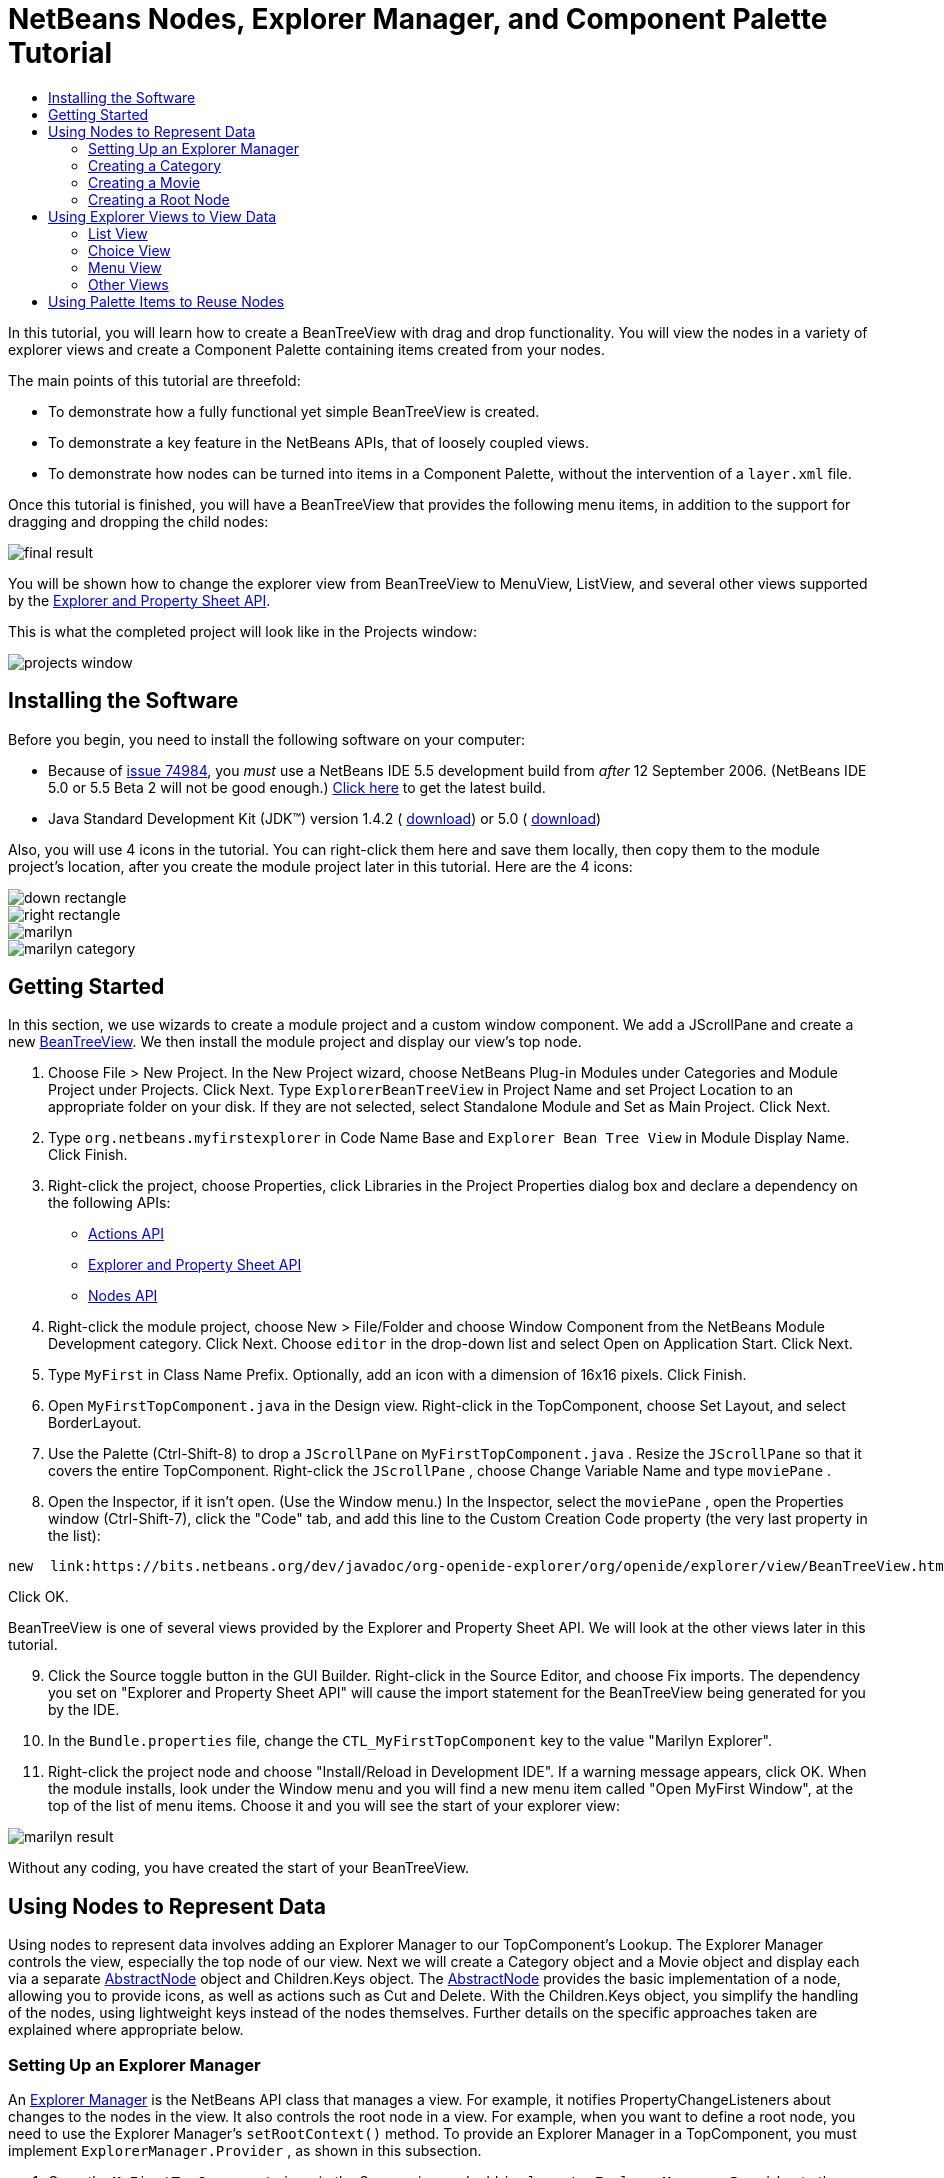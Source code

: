 // 
//     Licensed to the Apache Software Foundation (ASF) under one
//     or more contributor license agreements.  See the NOTICE file
//     distributed with this work for additional information
//     regarding copyright ownership.  The ASF licenses this file
//     to you under the Apache License, Version 2.0 (the
//     "License"); you may not use this file except in compliance
//     with the License.  You may obtain a copy of the License at
// 
//       http://www.apache.org/licenses/LICENSE-2.0
// 
//     Unless required by applicable law or agreed to in writing,
//     software distributed under the License is distributed on an
//     "AS IS" BASIS, WITHOUT WARRANTIES OR CONDITIONS OF ANY
//     KIND, either express or implied.  See the License for the
//     specific language governing permissions and limitations
//     under the License.
//

= NetBeans Nodes, Explorer Manager, and Component Palette Tutorial
:jbake-type: platform_tutorial
:jbake-tags: tutorials 
:jbake-status: published
:syntax: true
:source-highlighter: pygments
:toc: left
:toc-title:
:icons: font
:experimental:
:description: NetBeans Nodes, Explorer Manager, and Component Palette Tutorial - Apache NetBeans
:keywords: Apache NetBeans Platform, Platform Tutorials, NetBeans Nodes, Explorer Manager, and Component Palette Tutorial

In this tutorial, you will learn how to create a BeanTreeView with drag and drop functionality. You will view the nodes in a variety of explorer views and create a Component Palette containing items created from your nodes.

The main points of this tutorial are threefold:

* To demonstrate how a fully functional yet simple BeanTreeView is created.

* To demonstrate a key feature in the NetBeans APIs, that of loosely coupled views.

* To demonstrate how nodes can be turned into items in a Component Palette, without the intervention of a  ``layer.xml``  file.

Once this tutorial is finished, you will have a BeanTreeView that provides the following menu items, in addition to the support for dragging and dropping the child nodes:


image::images/final-result.png[]

You will be shown how to change the explorer view from BeanTreeView to MenuView, ListView, and several other views supported by the  link:https://bits.netbeans.org/dev/javadoc/org-openide-explorer/overview-summary.html[Explorer and Property Sheet API].

This is what the completed project will look like in the Projects window:


image::images/projects-window.png[]


== Installing the Software

Before you begin, you need to install the following software on your computer:

* Because of  link:https://bz.apache.org/netbeans/show_bug.cgi?id=74984[issue 74984], you _must_ use a NetBeans IDE 5.5 development build from _after_ 12 September 2006. (NetBeans IDE 5.0 or 5.5 Beta 2 will not be good enough.)  link:https://netbeans.apache.org/download/index.html[Click here] to get the latest build.
* Java Standard Development Kit (JDK™) version 1.4.2 ( link:https://www.oracle.com/technetwork/java/javase/downloads/index.html[download]) or 5.0 ( link:https://www.oracle.com/technetwork/java/javase/downloads/index.html[download])

Also, you will use 4 icons in the tutorial. You can right-click them here and save them locally, then copy them to the module project's location, after you create the module project later in this tutorial. Here are the 4 icons:


image::images/down-rectangle.png[] 
image::images/right-rectangle.png[] 
image::images/marilyn.gif[] 
image::images/marilyn_category.gif[]


== Getting Started

In this section, we use wizards to create a module project and a custom window component. We add a JScrollPane and create a new  link:https://bits.netbeans.org/dev/javadoc/org-openide-explorer/org/openide/explorer/view/BeanTreeView.html[BeanTreeView]. We then install the module project and display our view's top node.


[start=1]
1. Choose File > New Project. In the New Project wizard, choose NetBeans Plug-in Modules under Categories and Module Project under Projects. Click Next. Type  ``ExplorerBeanTreeView``  in Project Name and set Project Location to an appropriate folder on your disk. If they are not selected, select Standalone Module and Set as Main Project. Click Next.


[start=2]
1. Type  ``org.netbeans.myfirstexplorer``  in Code Name Base and  ``Explorer Bean Tree View``  in Module Display Name. Click Finish.


[start=3]
1. Right-click the project, choose Properties, click Libraries in the Project Properties dialog box and declare a dependency on the following APIs:

*  link:https://bits.netbeans.org/dev/javadoc/org-openide-actions/overview-summary.html[Actions API]
*  link:https://bits.netbeans.org/dev/javadoc/org-openide-explorer/overview-summary.html[Explorer and Property Sheet API]
*  link:https://bits.netbeans.org/dev/javadoc/org-openide-explorer/overview-summary.html[Nodes API]


[start=4]
1. Right-click the module project, choose New > File/Folder and choose Window Component from the NetBeans Module Development category. Click Next. Choose  ``editor``  in the drop-down list and select Open on Application Start. Click Next.


[start=5]
1. Type  ``MyFirst``  in Class Name Prefix. Optionally, add an icon with a dimension of 16x16 pixels. Click Finish.


[start=6]
1. Open  ``MyFirstTopComponent.java``  in the Design view. Right-click in the TopComponent, choose Set Layout, and select BorderLayout.


[start=7]
1. Use the Palette (Ctrl-Shift-8) to drop a  ``JScrollPane``  on  ``MyFirstTopComponent.java`` . Resize the  ``JScrollPane``  so that it covers the entire TopComponent. Right-click the  ``JScrollPane`` , choose Change Variable Name and type  ``moviePane`` .


[start=8]
1. Open the Inspector, if it isn't open. (Use the Window menu.) In the Inspector, select the  ``moviePane`` , open the Properties window (Ctrl-Shift-7), click the "Code" tab, and add this line to the Custom Creation Code property (the very last property in the list):


[source,java]
----

new  link:https://bits.netbeans.org/dev/javadoc/org-openide-explorer/org/openide/explorer/view/BeanTreeView.html[BeanTreeView()];
----

Click OK.

BeanTreeView is one of several views provided by the Explorer and Property Sheet API. We will look at the other views later in this tutorial.


[start=9]
1. Click the Source toggle button in the GUI Builder. Right-click in the Source Editor, and choose Fix imports. The dependency you set on "Explorer and Property Sheet API" will cause the import statement for the BeanTreeView being generated for you by the IDE.


[start=10]
1. In the  ``Bundle.properties``  file, change the  ``CTL_MyFirstTopComponent``  key to the value "Marilyn Explorer".


[start=11]
1. Right-click the project node and choose "Install/Reload in Development IDE". If a warning message appears, click OK. When the module installs, look under the Window menu and you will find a new menu item called "Open MyFirst Window", at the top of the list of menu items. Choose it and you will see the start of your explorer view:


image::images/marilyn-result.png[]

Without any coding, you have created the start of your BeanTreeView.


== Using Nodes to Represent Data

Using nodes to represent data involves adding an Explorer Manager to our TopComponent's Lookup. The Explorer Manager controls the view, especially the top node of our view. Next we will create a Category object and a Movie object and display each via a separate  link:https://bits.netbeans.org/dev/javadoc/org-openide-nodes/org/openide/nodes/AbstractNode.html[AbstractNode] object and Children.Keys object. The  link:https://bits.netbeans.org/dev/javadoc/org-openide-nodes/org/openide/nodes/AbstractNode.html[AbstractNode] provides the basic implementation of a node, allowing you to provide icons, as well as actions such as Cut and Delete. With the Children.Keys object, you simplify the handling of the nodes, using lightweight keys instead of the nodes themselves. Further details on the specific approaches taken are explained where appropriate below. 


=== Setting Up an Explorer Manager

An  link:https://bits.netbeans.org/dev/javadoc/org-openide-explorer/org/openide/explorer/ExplorerManager.html[Explorer Manager] is the NetBeans API class that manages a view. For example, it notifies PropertyChangeListeners about changes to the nodes in the view. It also controls the root node in a view. For example, when you want to define a root node, you need to use the Explorer Manager's  ``setRootContext()``  method. To provide an Explorer Manager in a TopComponent, you must implement  ``ExplorerManager.Provider`` , as shown in this subsection.


[start=1]
1. Open the  ``MyFirstTopComponent.java``  in the Source view and add  ``implements ExplorerManager.Provider``  to the signature at the top of the class.


[start=2]
1. Next, instantiate the  `` link:https://bits.netbeans.org/dev/javadoc/org-openide-explorer/org/openide/explorer/ExplorerManager.html[ExplorerManager]``  as a transient object:


[source,java]
----

private transient ExplorerManager explorerManager = new ExplorerManager();
----


[start=3]
1. Place the cursor in the signature. A lightbulb will prompt you to let the IDE insert an import statement and implement the abstract methods. Follow its advice, by clicking on the suggestion, and then fill out the generated  ``getExplorerManager()``  as follows:


[source,java]
----

public ExplorerManager getExplorerManager() {
     return explorerManager;
}
----


[start=4]
1. Now go to the Constructor and add the following after the last existing line:

link:https://bits.netbeans.org/dev/javadoc/org-openide-windows/org/openide/windows/TopComponent.html#associateLookup(org.openide.util.Lookup)[associateLookup]

[source,java]
----

( link:https://bits.netbeans.org/dev/javadocorg-openide-explorer/org/openide/explorer/ExplorerUtils.html[ExplorerUtils]. link:https://bits.netbeans.org/dev/javadocorg-openide-explorer/org/openide/explorer/ExplorerUtils.html#createLookup(org.openide.explorer.ExplorerManager,%20javax.swing.ActionMap)[createLookup(explorerManager, getActionMap())]);
explorerManager.setRootContext(new  link:https://bits.netbeans.org/dev/javadoc/org-openide-nodes/org/openide/nodes/AbstractNode.html[AbstractNode(new CategoryChildren())]);
explorerManager.getRootContext().setDisplayName("Marilyn Monroe's Movies");
----

Here we place the Explorer Manager in the TopComponent's Lookup. We set a class called "CategoryChildren" as the root node. We will create this class in the next section, and we will display it as the first node in our view. As display name it receives "Marilyn Monroe's Movies".


[start=5]
1. Fix imports. A red underline will remain because we have not created the CategoryChildren class yet. We will do so in the next section.



=== Creating a Category

Let's first define what a "Category" is.


[start=1]
1. Create a class called  ``Category.java``  and add the following content:


[source,java]
----

public class Category {
    
    private String name;
    
    /** Creates a new instance of Category */
    public Category() {
    }
    
    public String getName() {
        return name;
    }
    
    public void setName(String name) {
        this.name = name;
    }
    
}
----

From the above, you can see that a category has a name, and nothing more.


[start=2]
1. Create another class, this time for creating the nodes for the categories:


[source,java]
----

public class CategoryChildren extends  link:https://bits.netbeans.org/dev/javadoc/org-openide-nodes/org/openide/nodes/Children.Keys.html[Children.Keys] {
    
    private String[] Categories = new String[]{
        "Adventure",
        "Drama",
        "Comedy",
        "Romance",
        "Thriller"};
    
    public CategoryChildren() {
    }
    
     protected Node[]  link:https://bits.netbeans.org/dev/javadoc/org-openide-nodes/org/openide/nodes/Children.Keys.html#createNodes%28java.lang.Object%29[createNodes(Object key)] {
        Category obj = (Category) key;
        return new Node[] { new CategoryNode( obj ) };
    }
    
    protected void  link:https://bits.netbeans.org/dev/javadoc/org-openide-nodes/org/openide/nodes/Children.html#addNotify%28%29[addNotify()] {
        super.addNotify();
        Category[] objs = new Category[Categories.length];
        for (int i = 0; i < objs.length; i++) {
            Category cat = new Category();
            cat.setName(Categories[i]);
            objs[i] = cat;
        }
        setKeys(objs);
    }
    
}
----

In this example, a popular children implementation called  ``Children.Keys``  is used. By subclassing  ``Children.Keys`` , you need not explicitly keep track of the nodes. Instead, you keep track of a set of keys, which are lighter weight objects. Each key typically represents one node. You must tell the implementation how to create a node for each key. You can decide for yourself what type of keys to use.

 ``addNotify()``  is called the first time that a list of nodes is needed. An example of this is when a node is expanded. Here, when  ``addNotify()``  is called, a new category is instantiated. When a child node needs to be constructed, the  ``createNodes()``  method is called. It is passed the key for which it is making a node. It returns either none, one, or more nodes corresponding to what should be displayed for the key. In this example, a new instance of one category node is being created, and the key is passed into its constructor.


[start=3]
1. Fix imports, choosing  ``org.openide.nodes.Children``  and  ``org.openide.nodes.Node`` .

Note that in the code above, we create a node called  ``CategoryNode`` . We will create it in the next step.


[start=4]
1. Create a class called  ``CategoryNode.java``  and define it as follows:


[source,java]
----

public class CategoryNode extends  link:https://bits.netbeans.org/dev/javadoc/org-openide-nodes/org/openide/nodes/AbstractNode.html[AbstractNode] {
    
    /** Creates a new instance of CategoryNode */
    public CategoryNode( Category category ) {
        super( new MovieChildren(category), Lookups.singleton(category) );
link:https://bits.netbeans.org/dev/javadoc/org-openide-nodes/org/openide/nodes/Node.html#setDisplayName(java.lang.String)[setDisplayName(category.getName())];
link:https://bits.netbeans.org/dev/javadoc/org-openide-nodes/org/openide/nodes/Node.html#setDisplayName(java.lang.String)[setIconBaseWithExtension("org/netbeans/myfirstexplorer/marilyn_category.gif")];
    }
    
    public PasteType  link:https://bits.netbeans.org/dev/javadoc/org-openide-nodes/org/openide/nodes/AbstractNode.html#getDropType(java.awt.datatransfer.Transferable,%20int,%20int)[getDropType(Transferable t, final int action, int index)] {
        final Node dropNode = NodeTransfer.node( t, 
                DnDConstants.ACTION_COPY_OR_MOVE+NodeTransfer.CLIPBOARD_CUT );
        if( null != dropNode ) {
            final Movie movie = (Movie)dropNode.getLookup().lookup( Movie.class );
            if( null != movie  &amp;&amp; !this.equals( dropNode.getParentNode() )) {
                return new PasteType() {
                    public Transferable paste() throws IOException {
                        getChildren().add( new Node[] { new MovieNode(movie) } );
                        if( (action &amp; DnDConstants.ACTION_MOVE) != 0 ) {
                            dropNode.getParentNode().getChildren().remove( new Node[] {dropNode} );
                        }
                        return null;
                    }
                };
            }
        }
        return null;
    }
    
    public Cookie  link:https://bits.netbeans.org/dev/javadoc/org-openide-nodes/org/openide/nodes/AbstractNode.html#getCookie(java.lang.Class)[getCookie(Class clazz)] {
        Children ch = getChildren();
        
        if (clazz.isInstance(ch)) {
            return (Cookie) ch;
        }
        
        return super.getCookie(clazz);
    }
    
    protected void  link:https://bits.netbeans.org/dev/javadoc/org-openide-nodes/org/openide/nodes/AbstractNode.html#createPasteTypes(java.awt.datatransfer.Transferable,%20java.util.List)[createPasteTypes(Transferable t, List s)] {
        super.createPasteTypes(t, s);
        PasteType paste = getDropType( t, DnDConstants.ACTION_COPY, -1 );
        if( null != paste )
            s.add( paste );
    }
    
    public Action[]  link:https://bits.netbeans.org/dev/javadoc/org-openide-nodes/org/openide/nodes/Node.html#getActions(boolean)[getActions(boolean context)] {
        return new Action[] {
            SystemAction.get( NewAction.class ),
            SystemAction.get( PasteAction.class ) };
    }
    
    public boolean  link:https://bits.netbeans.org/dev/javadoc/org-openide-nodes/org/openide/nodes/AbstractNode.html#canDestroy()[canDestroy()] {
        return true;
    }
    
}
----

An AbstractNode is a basic implementation of a node. It simplifies common requirements, such as the creation of the display name and the handling of icons. Other common requirements are handled as well. To understand what each of the methods in the code above does, click the method's link to jump to the related Javadoc.


[start=5]
1. Fix imports. After you fic the import statements, several red underlines will remain, because we have not created  ``Movie.java`` ,  ``MovieChildren.java`` , and  ``MovieNode.java`` . yet. We will do so in the next section.



=== Creating a Movie

Next, we'll work on adding the children belonging to the categories. And the children are movies. Let's begin by defining what a "movie" is.


[start=1]
1. Create a class called  ``Movie.java`` , with the following content:


[source,java]
----

public class Movie {
    
    private Integer number;
    private String category;
    private String title;
    
    /** Creates a new instance of Instrument */
    public Movie() {
    }
    
    public Integer getNumber() {
        return number;
    }
    
    public void setNumber(Integer number) {
        this.number = number;
    }
    
    public String getCategory() {
        return category;
    }
    
    public void setCategory(String category) {
        this.category = category;
    }
    
    public String getTitle() {
        return title;
    }
    
    public void setTitle(String title) {
        this.title = title;
    }
    
}
----

From the above, you can see that a movie has a number, belongs to a category, and has a title.


[start=2]
1. Now let's create the category's children. The class to be created is called  ``MovieChildren.java`` . We use  link:https://bits.netbeans.org/dev/javadoc/org-openide-nodes/org/openide/nodes/Index.ArrayChildren.html[Index.ArrayChildren], so that we can put the nodes in an array list, which is loaded as needed. Until a child node is needed, such as when the parent node is expanded, it is not created. This is the content of the class:


[source,java]
----

public class MovieChildren  extends  link:https://bits.netbeans.org/dev/javadoc/org-openide-nodes/org/openide/nodes/Index.ArrayChildren.html[Index.ArrayChildren] {
    
    private Category category;
    
    private String[][] items = new String[][]{
        {"0", "Adventure", "River of No Return"},
        {"1", "Drama", "All About Eve"},
        {"2", "Drama", "Home Town Story"},
        {"3", "Comedy", "We're Not Married!"},
        {"4", "Comedy", "Love Happy"},
        {"5", "Romance", "Some Like It Hot"},
        {"6", "Romance", "Let's Make Love"},
        {"7", "Romance", "How to Marry a Millionaire"},
        {"8", "Thriller", "Don't Bother to Knock"},
        {"9", "Thriller", "Niagara"},
    };
    
    public MovieChildren(Category Category) {
        this.category = Category;
    }
    
    protected java.util.List<Node>  link:https://bits.netbeans.org/dev/javadoc/org-openide-nodes/org/openide/nodes/Index.ArrayChildren.html#initCollection()[initCollection()] {
        ArrayList childrenNodes = new ArrayList( items.length );
        for( int i=0; i<items.length; i++ ) {
            if( category.getName().equals( items[i][1] ) ) {
                Movie item = new Movie();
                item.setNumber(new Integer(items[i][0]));
                item.setCategory(items[i][1]);
                item.setTitle(items[i][2]);
                childrenNodes.add( new MovieNode( item ) );
            }
        }
        return childrenNodes;
    }
}
----


[start=3]
1. Right-click the project, choose Properties, and use the Sources category to change the source level from 1.4 to 1.5. Click OK.


[start=4]
1. Fix imports. A red underline will remain because we have not create  ``MovieNode.java`` , which we will do in the next step.


[start=5]
1. Create a class called  ``MovieNode.java``  and define it as follows:


[source,java]
----

public class MovieNode extends  link:https://bits.netbeans.org/dev/javadoc/org-openide-nodes/org/openide/nodes/AbstractNode.html[AbstractNode] {
    
    private Movie movie;
    
    /** Creates a new instance of InstrumentNode */
    public MovieNode(Movie key) {
        super(Children.LEAF, Lookups.fixed( new Object[] {key} ) );
        this.movie = key;
link:https://bits.netbeans.org/dev/javadoc/org-openide-nodes/org/openide/nodes/Node.html#setDisplayName(java.lang.String)[setDisplayName(key.getTitle())];
link:https://bits.netbeans.org/dev/javadoc/org-openide-nodes/org/openide/nodes/AbstractNode.html#setIconBaseWithExtension(java.lang.String)[setIconBaseWithExtension("org/netbeans/myfirstexplorer/marilyn.gif")];
    }
    
    public boolean  link:https://bits.netbeans.org/dev/javadoc/org-openide-nodes/org/openide/nodes/AbstractNode.html#canCut()[canCut()] {
        
        return true;
    }
    
    public boolean  link:https://bits.netbeans.org/dev/javadoc/org-openide-nodes/org/openide/nodes/AbstractNode.html#canDestroy()[canDestroy()] {
        return true;
    }
    
    public Action[]  link:https://bits.netbeans.org/dev/javadoc/org-openide-nodes/org/openide/nodes/Node.html#getActions(boolean)[getActions(boolean popup)] {
        return new Action[] {
            SystemAction.get( CopyAction.class ),
            SystemAction.get( CutAction.class ),
            null,
            SystemAction.get( DeleteAction.class ) };
    }
    
}
----

Fix imports.

Notice that most of this class is about defining actions on the movie nodes. When you right-click a movie, you'll be able to choose "Copy" or "Cut" or "Delete".



=== Creating a Root Node

Now we are going to install our module. When we do so, we will test our module's functionality and see if everything is as we would want it to be.


[start=1]
1. Right-click the module and choose Install/Reload in Development IDE.


[start=2]
1. Examine the result:


image::images/marilyn-result2.png[]


[start=3]
1. Notice that even though you can drag and drop movies from one category to another (by dragging with your mouse, with the Ctrl key held down when you want to copy a node), the menu items are greyed out. Also, notice that the root node does not have an icon.


[start=4]
1. First, we need to enable the menu items by adding the actions to the TopComponent's action map. Do this by adding the following snippet to the end of the TopComponent's Constructor:


[source,java]
----

ActionMap map = getActionMap();
map.put(DefaultEditorKit.copyAction, ExplorerUtils.actionCopy(explorerManager));
map.put(DefaultEditorKit.cutAction, ExplorerUtils.actionCut(explorerManager));
map.put(DefaultEditorKit.pasteAction, ExplorerUtils.actionPaste(explorerManager));
map.put("delete", ExplorerUtils.actionDelete(explorerManager, true));
----


[start=5]
1. Next, to be able to control the icon displayed by the root node, we need to create a class for that node. Currently, we are using a default  link:https://bits.netbeans.org/dev/javadoc/org-openide-nodes/org/openide/nodes/AbstractNode.html[AbstractNode], over which we have no control.

Create a class called  ``RootNode.java`` , with this content:


[source,java]
----

public class RootNode extends  link:https://bits.netbeans.org/dev/javadoc/org-openide-nodes/org/openide/nodes/AbstractNode.html[AbstractNode] {
    
    /** Creates a new instance of RootNode */
    public RootNode(Children children) {
        super(children);
    }
    
    public Image getIcon(int type) {
        return Utilities.loadImage("org/netbeans/myfirstexplorer/right-rectangle.png");
    }
    
    public Image getOpenedIcon(int type) {
        return Utilities.loadImage("org/netbeans/myfirstexplorer/down-rectangle.png");
    }
    
}
----

Notice that here we set one icon for when the node is in its closed state and another for when it is expanded. To use this node, we need to change this line in the TopComponent:


[source,java]
----

explorerManager.setRootContext(new  link:https://bits.netbeans.org/dev/javadoc/org-openide-nodes/org/openide/nodes/AbstractNode.html[AbstractNode](new CategoryChildren()));
----

We need to replace that line with this line:


[source,java]
----

explorerManager.setRootContext(new RootNode(new CategoryChildren()));
----


[start=6]
1. Install the module again and notice the icons displayed for the root node's collapsed and expanded states. Here, the icon for the expanded state is shown:


image::images/marilyn-result3.png[]

Also notice that the movie node's menu items are now enabled and functional.



== Using Explorer Views to View Data

The NetBeans APIs provide a variety of explorer views, which are very simple to add to your TopComponent. After adding one or two lines of code, the view on your data can be completely different, creating a radically altered display for your end users and a wide range of choices for you and your development team.

However, note that only the BeanTreeView supports the drag and drop functionality you added earlier in this tutorial. When you change to a different explorer view, as shown below, the drag and drop functionality will simply be disabled.


=== List View

List view is an explorer view that displays items in a list. It is provided by the  link:https://bits.netbeans.org/dev/javadoc/org-openide-explorer/org/openide/explorer/view/ListView.html[ListView] class, which belongs to the Explorer And Property Sheet API.


[start=1]
1. Add this line to the end of the TopComponent's Constructor:


[source,java]
----

listView = new ListView();
----

Put the cursor in the line and let the IDE generate an import statement for  ``org.openide.explorer.view.ListView`` . Also let the IDE create the  ``listView``  field.


[start=2]
1. Below the line above, add this line, which adds the view to the TopComponent:


[source,java]
----

add(listView, BorderLayout.CENTER);
----

Let the IDE generate the  ``java.awt.BorderLayout``  import statement for BorderLayout.

NOTE:  When you created the TopComponent earlier in this tutorial, you should have set the layout manager to BorderLayout. If you did not do this, make the JScrollPane smaller, right-click the TopComponent, choose Set Layout, and select BorderLayout.


[start=3]
1. Install the module again. Notice that the view is now as follows:


image::images/listview1.png[]

When you click on a category, the movies are displayed:


image::images/listview2.png[]



=== Choice View

Choice view is an explorer view based on a combo box. It is provided by the  link:https://bits.netbeans.org/dev/javadoc/org-openide-explorer/org/openide/explorer/view/ChoiceView.html[ChoiceView] class, which belongs to the Explorer And Property Sheet API.


[start=1]
1. Add this line to the end of the TopComponent's Constructor:


[source,java]
----

choiceView = new ChoiceView();
----

Put the cursor in the line and let the IDE generate an import statement for  ``org.openide.explorer.view.ChoiceView`` . Also let the IDE create the  ``choiceView``  field.


[start=2]
1. Instead of the line that adds a ListView to the TopComponent, write a line that adds the ChoiceView:


[source,java]
----

add(choiceView, BorderLayout.CENTER);
----


[start=3]
1. Install the module again. Notice that the view is now as follows:


image::images/choiceview1.png[]

NOTE:  If your TopComponent is very large, the combo box provided by the choice view will be very large as well.



=== Menu View

Menu view is an explorer view that displays the hierarchy of nodes in a popup menu. Initially, it shows a left button which opens a popup menu from the root context and a right button which opens a popup menu from the currently explored context. It is provided by the  link:https://bits.netbeans.org/dev/javadoc/org-openide-explorer/org/openide/explorer/view/MenuView.html[MenuView] class, which belongs to the Explorer And Property Sheet API.


[start=1]
1. Add this line to the end of the TopComponent's Constructor:


[source,java]
----

menuView = new MenuView();
----

Put the cursor in the line and let the IDE generate an import statement for  ``org.openide.explorer.view.MenuView`` . Also let the IDE create the  ``menuView``  field.


[start=2]
1. Instead of the line that adds a ChoiceView to the TopComponent, write a line that adds the MenuView:


[source,java]
----

add(menuView, BorderLayout.CENTER);
----


[start=3]
1. Install the module again. Notice that the view is now as follows:


image::images/menuview1.png[]

When you click on the first button, the complete list of categories is displayed:


image::images/menuview2.png[]

When you click with the right mouse button on the "Browse from root" button, the "Browse from current point" button is enabled and you can browse to movies within the selected category:


image::images/menuview3.png[]



=== Other Views

The  `` link:https://bits.netbeans.org/dev/javadoc/org-openide-explorer/org/openide/explorer/view/package-summary.html[org.openide.explorer.view]``  package provides many other explorer views, in addition to those outlined above. For example,  link:https://bits.netbeans.org/dev/javadoc/org-openide-explorer/org/openide/explorer/view/IconView.html[IconView] presents the categories and its contents as icons:


image::images/iconview1.png[]


image::images/iconview2.png[]

Other views include  link:https://bits.netbeans.org/dev/javadoc/org-openide-explorer/org/openide/explorer/view/ContextTreeView.html[ContextTreeView] and  link:https://bits.netbeans.org/dev/javadoc/org-openide-explorer/org/openide/explorer/view/ListTableView.html[ListTableView].

Finally, a  link:https://bits.netbeans.org/dev/javadoc/org-openide-explorer/org/openide/explorer/view/TreeTableView.html[TreeTableView] could also be used. This NetBeans API class lets you create a view tree of nodes on the left and its properties in a table on the right. This is an area that deserves a tutorial of its own. Similarly, creating you own explorer view is a worthwhile but complex project that will be described in a separate tutorial.



== Using Palette Items to Reuse Nodes

Alternatively, the nodes can form the basis of palette items, as shown below:


image::images/comp-pal.png[]

In this section, you are shown how to add the items to a Component Palette and how to add some simple drag and drop functionality to the items in the palette. Only a brief overview will be given here, because other tutorials exist that provide details on the Component Palette API.

Instead of adding an Explorer Manager to the TopComponent's Lookup, you will need to add a  link:https://bits.netbeans.org/dev/javadoc/org-netbeans-spi-palette/org/netbeans/spi/palette/PaletteController.html[PaletteController]. When you do this, the Component Palette opens when the TopComponent opens, displaying its content, consisting of palette items.  link:https://bits.netbeans.org/dev/javadoc/org-netbeans-spi-palette/org/netbeans/spi/palette/PaletteController.html[PaletteController] is provided by the Core - Component Palette API.


[start=1]
1. Right-click the project, choose Properties, and add a dependency on Core - Component Palette in the Libraries category of the Project Properties dialog box.


[start=2]
1. Declare a new  link:https://bits.netbeans.org/dev/javadoc/org-netbeans-spi-palette/org/netbeans/spi/palette/PaletteController.html[PaletteController] and set the root node as the palette's root:


[source,java]
----

private  link:https://bits.netbeans.org/dev/javadoc/org-netbeans-spi-palette/org/netbeans/spi/palette/PaletteController.html[PaletteController] palette = null;
private RootNode paletteRoot;
----


[start=3]
1. In the TopComponent's Constructor, comment out the calls to the Explorer Manager. You can also comment out the definition of the action map, since the Component Palette automatically provides Copy, Cut, Paste, and Delete actions to palette items.

In the Inspector, select the  ``moviePane`` , open the Properties window (Ctrl-Shift-7), click the "Code" tab, and _delete_ the line in the Custom Creation Code property (the very last property in the list).


[start=4]
1. At the end of the Constructor, add this line to add the Component Palette to the TopComponent's Lookup:


[source,java]
----

associateLookup( Lookups.fixed( new Object[] {getPalette()} ));
----


[start=5]
1. Here, we create a new instance of the  link:https://bits.netbeans.org/dev/javadoc/org-netbeans-spi-palette/org/netbeans/spi/palette/PaletteController.html[PaletteController] and return it to the TopComponent's Lookup:


[source,java]
----

private  link:https://bits.netbeans.org/dev/javadoc/org-netbeans-spi-palette/org/netbeans/spi/palette/PaletteController.html[PaletteController] getPalette() {
    if( null == palette ) {
        paletteRoot = new RootNode(new CategoryChildren());
        paletteRoot.setName( "Palette Root");

        palette =  link:https://bits.netbeans.org/dev/javadoc/org-netbeans-spi-palette/org/netbeans/spi/palette/PaletteFactory.html[PaletteFactory].createPalette( paletteRoot, 
                 new MyPaletteActions(), null, new MyDragAndDropHandler() );
    }
    return palette;
}
----


[start=6]
1. A palette consists of a root, a set of actions, and a handler for drag and drop events. For purposes of this simple example, we will set our palette actions to null:


[source,java]
----

private static class MyPaletteActions extends  link:https://bits.netbeans.org/dev/javadoc/org-netbeans-spi-palette/org/netbeans/spi/palette/PaletteActions.html[PaletteActions] {
    public Action[] getImportActions() {
        return null;
    }

    public Action[] getCustomPaletteActions() {
        return null;
    }

    public Action[] getCustomCategoryActions(Lookup lookup) {
        return null;
    }

    public Action[] getCustomItemActions(Lookup lookup) {
        return null;
    }

    public Action getPreferredAction(Lookup lookup) {
        return null;
    }

}
----


[start=7]
1. And here is the definition of our drag and drop handler, using the NetBeans API class  link:https://bits.netbeans.org/dev/javadoc/org-netbeans-spi-palette/org/netbeans/spi/palette/DragAndDropHandler.html[DragAndDropHandler]:


[source,java]
----

public static final DataFlavor MyCustomDataFlavor 
      = new DataFlavor( Object.class, "MyDND" );
private static class MyDragAndDropHandler extends  link:https://bits.netbeans.org/dev/javadoc/org-netbeans-spi-palette/org/netbeans/spi/palette/DragAndDropHandler.html[DragAndDropHandler] {
    public void  link:https://bits.netbeans.org/dev/javadoc/org-netbeans-spi-palette/org/netbeans/spi/palette/DragAndDropHandler.html#customize(org.openide.util.datatransfer.ExTransferable,%20org.openide.util.Lookup)[customize(ExTransferable exTransferable, Lookup lookup)] {
        final MovieNode item = (MovieNode)lookup.lookup( MovieNode.class );
        if( null != item ) {
            exTransferable. link:https://bits.netbeans.org/dev/javadoc/org-openide-util/org/openide/util/datatransfer/ExTransferable.html#put(org.openide.util.datatransfer.ExTransferable.Single)[put]( new  link:https://bits.netbeans.org/dev/javadocorg-openide-util/org/openide/util/datatransfer/ExTransferable.Single.html[ExTransferable.Single( MyCustomDataFlavor )] {
                protected Object  link:https://bits.netbeans.org/dev/javadoc/org-openide-util/org/openide/util/datatransfer/ExTransferable.Single.html#getData()[getData()] throws IOException, UnsupportedFlavorException {
                    //return item.getSomeData();
                    return null;
                }
            });
        }
    }
}
----


[start=8]
1. Install the module again. When the TopComponent opens, the new Component Palette is shown. The categories you created in this tutorial are now categories in the Component Palette, while the movies are items within the categories. Next, you need to add drag and drop functionality to the items in the palette, as described in the  link:https://netbeans.apache.org/tutorials/nbm-palette-api4.html[NetBeans Drag and Drop Tutorial].


link:http://netbeans.apache.org/community/mailing-lists.html[Send Us Your Feedback]


